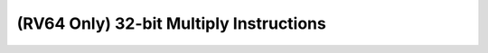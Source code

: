 .. _nmsis_core_api_(rv64_only)_32-bit_multiply_instructions:

(RV64 Only) 32-bit Multiply Instructions
========================================

.. doxygengroup:: NMSIS_Core_DSP_Intrinsic_RV64_32B_MULT
   :project: nmsis_core
   :outline:
   :content-only:

.. doxygengroup:: NMSIS_Core_DSP_Intrinsic_RV64_32B_MULT
   :project: nmsis_core
